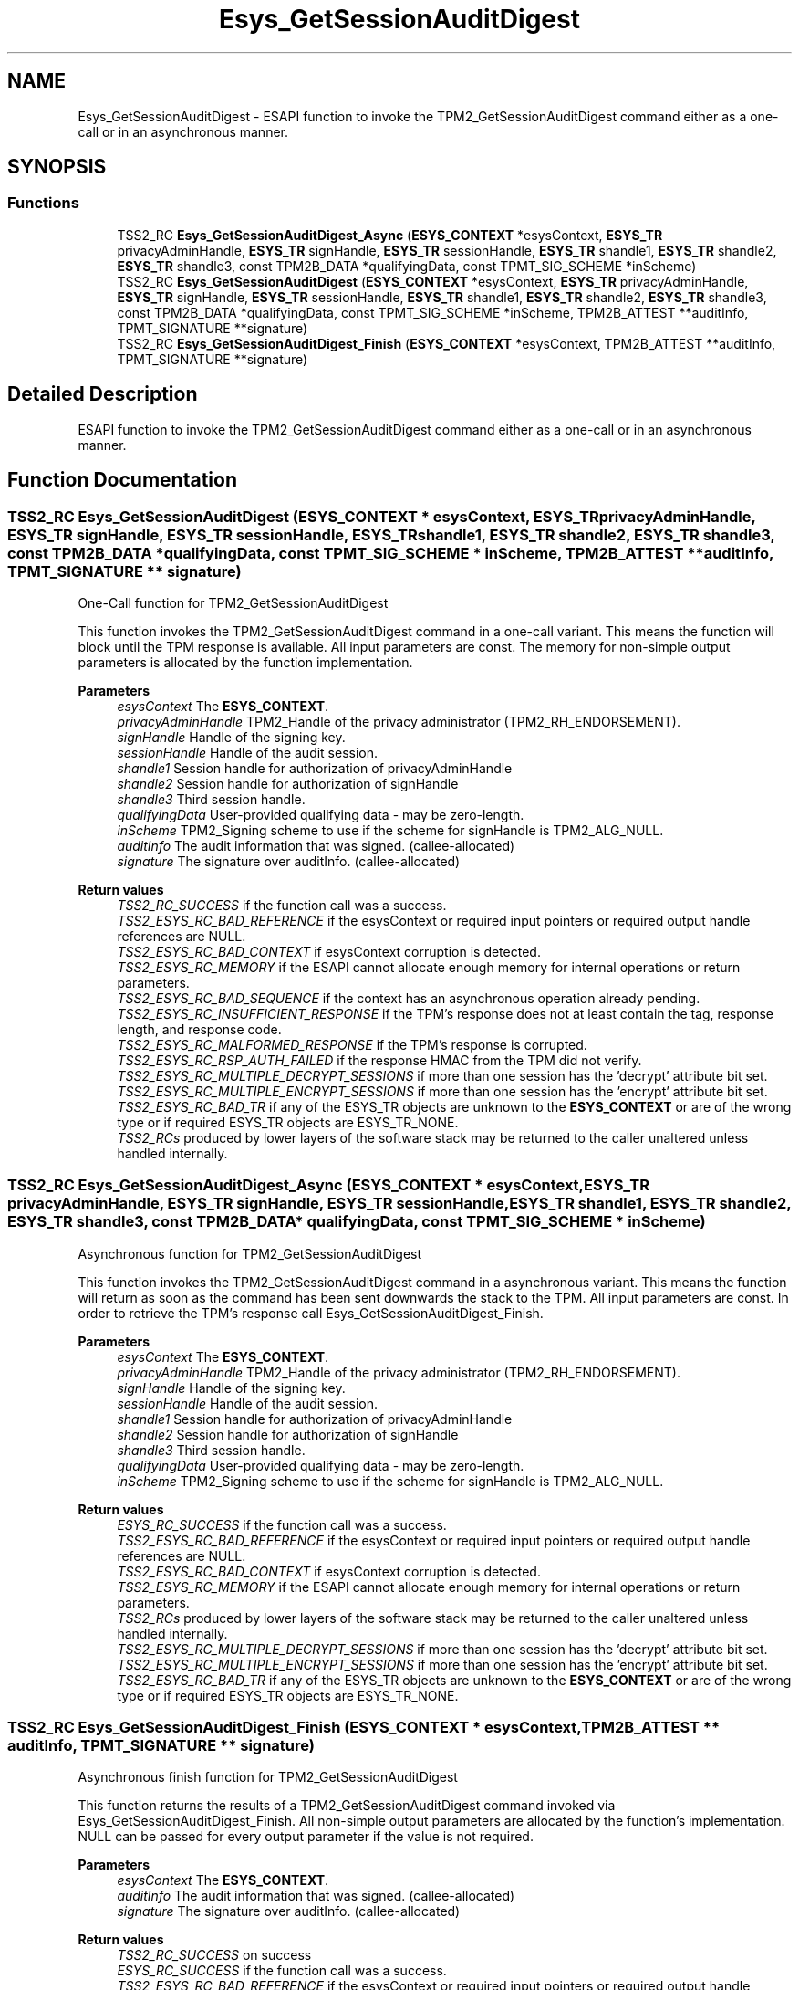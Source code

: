 .TH "Esys_GetSessionAuditDigest" 3 "Mon May 15 2023" "Version 4.0.1-44-g8699ab39" "tpm2-tss" \" -*- nroff -*-
.ad l
.nh
.SH NAME
Esys_GetSessionAuditDigest \- ESAPI function to invoke the TPM2_GetSessionAuditDigest command either as a one-call or in an asynchronous manner\&.  

.SH SYNOPSIS
.br
.PP
.SS "Functions"

.in +1c
.ti -1c
.RI "TSS2_RC \fBEsys_GetSessionAuditDigest_Async\fP (\fBESYS_CONTEXT\fP *esysContext, \fBESYS_TR\fP privacyAdminHandle, \fBESYS_TR\fP signHandle, \fBESYS_TR\fP sessionHandle, \fBESYS_TR\fP shandle1, \fBESYS_TR\fP shandle2, \fBESYS_TR\fP shandle3, const TPM2B_DATA *qualifyingData, const TPMT_SIG_SCHEME *inScheme)"
.br
.ti -1c
.RI "TSS2_RC \fBEsys_GetSessionAuditDigest\fP (\fBESYS_CONTEXT\fP *esysContext, \fBESYS_TR\fP privacyAdminHandle, \fBESYS_TR\fP signHandle, \fBESYS_TR\fP sessionHandle, \fBESYS_TR\fP shandle1, \fBESYS_TR\fP shandle2, \fBESYS_TR\fP shandle3, const TPM2B_DATA *qualifyingData, const TPMT_SIG_SCHEME *inScheme, TPM2B_ATTEST **auditInfo, TPMT_SIGNATURE **signature)"
.br
.ti -1c
.RI "TSS2_RC \fBEsys_GetSessionAuditDigest_Finish\fP (\fBESYS_CONTEXT\fP *esysContext, TPM2B_ATTEST **auditInfo, TPMT_SIGNATURE **signature)"
.br
.in -1c
.SH "Detailed Description"
.PP 
ESAPI function to invoke the TPM2_GetSessionAuditDigest command either as a one-call or in an asynchronous manner\&. 


.SH "Function Documentation"
.PP 
.SS "TSS2_RC Esys_GetSessionAuditDigest (\fBESYS_CONTEXT\fP * esysContext, \fBESYS_TR\fP privacyAdminHandle, \fBESYS_TR\fP signHandle, \fBESYS_TR\fP sessionHandle, \fBESYS_TR\fP shandle1, \fBESYS_TR\fP shandle2, \fBESYS_TR\fP shandle3, const TPM2B_DATA * qualifyingData, const TPMT_SIG_SCHEME * inScheme, TPM2B_ATTEST ** auditInfo, TPMT_SIGNATURE ** signature)"
One-Call function for TPM2_GetSessionAuditDigest
.PP
This function invokes the TPM2_GetSessionAuditDigest command in a one-call variant\&. This means the function will block until the TPM response is available\&. All input parameters are const\&. The memory for non-simple output parameters is allocated by the function implementation\&.
.PP
\fBParameters\fP
.RS 4
\fIesysContext\fP The \fBESYS_CONTEXT\fP\&. 
.br
\fIprivacyAdminHandle\fP TPM2_Handle of the privacy administrator (TPM2_RH_ENDORSEMENT)\&. 
.br
\fIsignHandle\fP Handle of the signing key\&. 
.br
\fIsessionHandle\fP Handle of the audit session\&. 
.br
\fIshandle1\fP Session handle for authorization of privacyAdminHandle 
.br
\fIshandle2\fP Session handle for authorization of signHandle 
.br
\fIshandle3\fP Third session handle\&. 
.br
\fIqualifyingData\fP User-provided qualifying data - may be zero-length\&. 
.br
\fIinScheme\fP TPM2_Signing scheme to use if the scheme for signHandle is TPM2_ALG_NULL\&. 
.br
\fIauditInfo\fP The audit information that was signed\&. (callee-allocated) 
.br
\fIsignature\fP The signature over auditInfo\&. (callee-allocated) 
.RE
.PP
\fBReturn values\fP
.RS 4
\fITSS2_RC_SUCCESS\fP if the function call was a success\&. 
.br
\fITSS2_ESYS_RC_BAD_REFERENCE\fP if the esysContext or required input pointers or required output handle references are NULL\&. 
.br
\fITSS2_ESYS_RC_BAD_CONTEXT\fP if esysContext corruption is detected\&. 
.br
\fITSS2_ESYS_RC_MEMORY\fP if the ESAPI cannot allocate enough memory for internal operations or return parameters\&. 
.br
\fITSS2_ESYS_RC_BAD_SEQUENCE\fP if the context has an asynchronous operation already pending\&. 
.br
\fITSS2_ESYS_RC_INSUFFICIENT_RESPONSE\fP if the TPM's response does not at least contain the tag, response length, and response code\&. 
.br
\fITSS2_ESYS_RC_MALFORMED_RESPONSE\fP if the TPM's response is corrupted\&. 
.br
\fITSS2_ESYS_RC_RSP_AUTH_FAILED\fP if the response HMAC from the TPM did not verify\&. 
.br
\fITSS2_ESYS_RC_MULTIPLE_DECRYPT_SESSIONS\fP if more than one session has the 'decrypt' attribute bit set\&. 
.br
\fITSS2_ESYS_RC_MULTIPLE_ENCRYPT_SESSIONS\fP if more than one session has the 'encrypt' attribute bit set\&. 
.br
\fITSS2_ESYS_RC_BAD_TR\fP if any of the ESYS_TR objects are unknown to the \fBESYS_CONTEXT\fP or are of the wrong type or if required ESYS_TR objects are ESYS_TR_NONE\&. 
.br
\fITSS2_RCs\fP produced by lower layers of the software stack may be returned to the caller unaltered unless handled internally\&. 
.RE
.PP

.SS "TSS2_RC Esys_GetSessionAuditDigest_Async (\fBESYS_CONTEXT\fP * esysContext, \fBESYS_TR\fP privacyAdminHandle, \fBESYS_TR\fP signHandle, \fBESYS_TR\fP sessionHandle, \fBESYS_TR\fP shandle1, \fBESYS_TR\fP shandle2, \fBESYS_TR\fP shandle3, const TPM2B_DATA * qualifyingData, const TPMT_SIG_SCHEME * inScheme)"
Asynchronous function for TPM2_GetSessionAuditDigest
.PP
This function invokes the TPM2_GetSessionAuditDigest command in a asynchronous variant\&. This means the function will return as soon as the command has been sent downwards the stack to the TPM\&. All input parameters are const\&. In order to retrieve the TPM's response call Esys_GetSessionAuditDigest_Finish\&.
.PP
\fBParameters\fP
.RS 4
\fIesysContext\fP The \fBESYS_CONTEXT\fP\&. 
.br
\fIprivacyAdminHandle\fP TPM2_Handle of the privacy administrator (TPM2_RH_ENDORSEMENT)\&. 
.br
\fIsignHandle\fP Handle of the signing key\&. 
.br
\fIsessionHandle\fP Handle of the audit session\&. 
.br
\fIshandle1\fP Session handle for authorization of privacyAdminHandle 
.br
\fIshandle2\fP Session handle for authorization of signHandle 
.br
\fIshandle3\fP Third session handle\&. 
.br
\fIqualifyingData\fP User-provided qualifying data - may be zero-length\&. 
.br
\fIinScheme\fP TPM2_Signing scheme to use if the scheme for signHandle is TPM2_ALG_NULL\&. 
.RE
.PP
\fBReturn values\fP
.RS 4
\fIESYS_RC_SUCCESS\fP if the function call was a success\&. 
.br
\fITSS2_ESYS_RC_BAD_REFERENCE\fP if the esysContext or required input pointers or required output handle references are NULL\&. 
.br
\fITSS2_ESYS_RC_BAD_CONTEXT\fP if esysContext corruption is detected\&. 
.br
\fITSS2_ESYS_RC_MEMORY\fP if the ESAPI cannot allocate enough memory for internal operations or return parameters\&. 
.br
\fITSS2_RCs\fP produced by lower layers of the software stack may be returned to the caller unaltered unless handled internally\&. 
.br
\fITSS2_ESYS_RC_MULTIPLE_DECRYPT_SESSIONS\fP if more than one session has the 'decrypt' attribute bit set\&. 
.br
\fITSS2_ESYS_RC_MULTIPLE_ENCRYPT_SESSIONS\fP if more than one session has the 'encrypt' attribute bit set\&. 
.br
\fITSS2_ESYS_RC_BAD_TR\fP if any of the ESYS_TR objects are unknown to the \fBESYS_CONTEXT\fP or are of the wrong type or if required ESYS_TR objects are ESYS_TR_NONE\&. 
.RE
.PP

.SS "TSS2_RC Esys_GetSessionAuditDigest_Finish (\fBESYS_CONTEXT\fP * esysContext, TPM2B_ATTEST ** auditInfo, TPMT_SIGNATURE ** signature)"
Asynchronous finish function for TPM2_GetSessionAuditDigest
.PP
This function returns the results of a TPM2_GetSessionAuditDigest command invoked via Esys_GetSessionAuditDigest_Finish\&. All non-simple output parameters are allocated by the function's implementation\&. NULL can be passed for every output parameter if the value is not required\&.
.PP
\fBParameters\fP
.RS 4
\fIesysContext\fP The \fBESYS_CONTEXT\fP\&. 
.br
\fIauditInfo\fP The audit information that was signed\&. (callee-allocated) 
.br
\fIsignature\fP The signature over auditInfo\&. (callee-allocated) 
.RE
.PP
\fBReturn values\fP
.RS 4
\fITSS2_RC_SUCCESS\fP on success 
.br
\fIESYS_RC_SUCCESS\fP if the function call was a success\&. 
.br
\fITSS2_ESYS_RC_BAD_REFERENCE\fP if the esysContext or required input pointers or required output handle references are NULL\&. 
.br
\fITSS2_ESYS_RC_BAD_CONTEXT\fP if esysContext corruption is detected\&. 
.br
\fITSS2_ESYS_RC_MEMORY\fP if the ESAPI cannot allocate enough memory for internal operations or return parameters\&. 
.br
\fITSS2_ESYS_RC_BAD_SEQUENCE\fP if the context has an asynchronous operation already pending\&. 
.br
\fITSS2_ESYS_RC_TRY_AGAIN\fP if the timeout counter expires before the TPM response is received\&. 
.br
\fITSS2_ESYS_RC_INSUFFICIENT_RESPONSE\fP if the TPM's response does not at least contain the tag, response length, and response code\&. 
.br
\fITSS2_ESYS_RC_RSP_AUTH_FAILED\fP if the response HMAC from the TPM did not verify\&. 
.br
\fITSS2_ESYS_RC_MALFORMED_RESPONSE\fP if the TPM's response is corrupted\&. 
.br
\fITSS2_RCs\fP produced by lower layers of the software stack may be returned to the caller unaltered unless handled internally\&. 
.RE
.PP

.SH "Author"
.PP 
Generated automatically by Doxygen for tpm2-tss from the source code\&.
